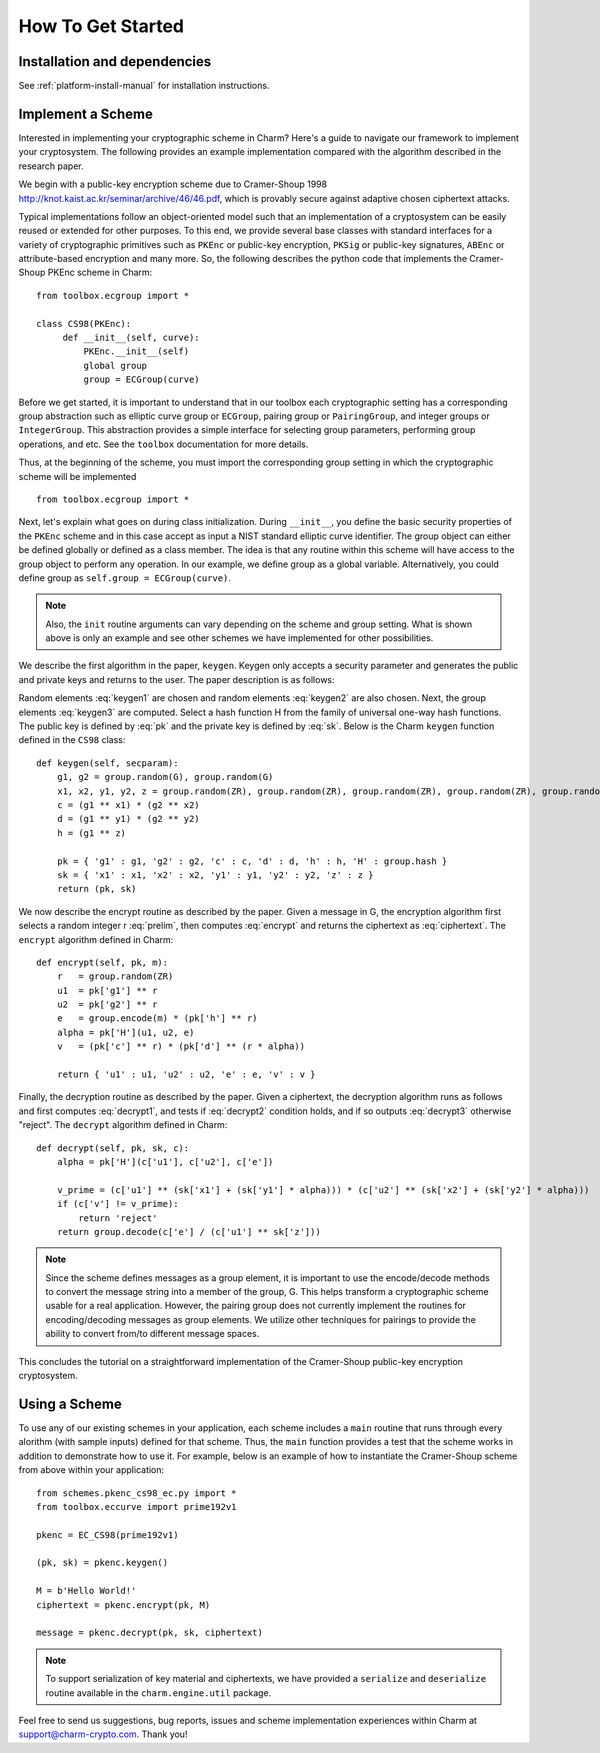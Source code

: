 How To Get Started
==================
Installation and dependencies
^^^^^^^^^^^^^^^^^^^^^^^^^^^^^^
See :ref:`platform-install-manual` for installation instructions.

Implement a Scheme
^^^^^^^^^^^^^^^^^^^^^^^^^^^^^^

Interested in implementing your cryptographic scheme in Charm? Here's a guide to navigate our framework to implement your cryptosystem. The following provides an example implementation compared with the algorithm described in the research paper. 

We begin with a public-key encryption scheme due to Cramer-Shoup 1998 http://knot.kaist.ac.kr/seminar/archive/46/46.pdf, which is provably secure against adaptive chosen ciphertext attacks. 

Typical implementations follow an object-oriented model such that an implementation of a cryptosystem can be easily reused or extended for other purposes. To this end, we provide several base classes with standard interfaces for a variety of cryptographic primitives such as ``PKEnc`` or public-key encryption, ``PKSig`` or public-key signatures, ``ABEnc`` or attribute-based encryption and many more. So, the following describes the python code that implements the Cramer-Shoup PKEnc scheme in Charm:
::

	from toolbox.ecgroup import *

	class CS98(PKEnc):
	     def __init__(self, curve):
	     	 PKEnc.__init__(self)
	     	 global group
	     	 group = ECGroup(curve)
	        		
Before we get started, it is important to understand that in our toolbox each cryptographic setting has a corresponding group abstraction such as elliptic curve group or ``ECGroup``, pairing group or ``PairingGroup``, and integer groups or ``IntegerGroup``. This abstraction provides a simple interface for selecting group parameters, performing group operations, and etc. See the ``toolbox`` documentation for more details.

Thus, at the beginning of the scheme, you must import the corresponding group setting in which the cryptographic scheme will be implemented
::
	
	from toolbox.ecgroup import *

Next, let's explain what goes on during class initialization. During ``__init__``, you define the basic security properties of the ``PKEnc`` scheme and in this case accept as input a NIST standard elliptic curve identifier. The group object can either be defined globally or defined as a class member. The idea is that any routine within this scheme will have access to the group object to perform any operation. In our example, we define group as a global variable. Alternatively, you could define group as ``self.group = ECGroup(curve)``.

.. note::
	Also, the ``init`` routine arguments can vary depending on the scheme and group setting. What is shown above is only an example and see other schemes we have implemented for other possibilities.

We describe the first algorithm in the paper, ``keygen``. Keygen only accepts a security parameter and generates the public and private keys and returns to the user. The paper description is as follows:

.. math:: g_1, g_2 \in G
   :label: keygen1

.. math:: x_1, x_2, y_1, y_2, z \in Z_q
   :label: keygen2

.. math:: c = {g_1}^{x_1} \cdot {g_2}^{x_2}, d = {g_1}^{y_1} \cdot {g_2}^{y_2}, h = {g_1}^z
   :label: keygen3

.. math:: pk = (g_1, g_2, c, d, h, H)
   :label: pk

.. math:: sk = (x_1, x_2, y_1, y_2, z)
   :label: sk

Random elements :eq:`keygen1` are chosen and random elements :eq:`keygen2` are also chosen. Next, the group elements :eq:`keygen3` are computed. Select a hash function H from the family of universal one-way hash functions. The public key is defined by :eq:`pk` and the private key is defined by :eq:`sk`. Below is the Charm ``keygen`` function defined in the ``CS98`` class:

::

	def keygen(self, secparam):
	    g1, g2 = group.random(G), group.random(G)
	    x1, x2, y1, y2, z = group.random(ZR), group.random(ZR), group.random(ZR), group.random(ZR), group.random(ZR)
	    c = (g1 ** x1) * (g2 ** x2) 
	    d = (g1 ** y1) * (g2 ** y2)
	    h = (g1 ** z)

	    pk = { 'g1' : g1, 'g2' : g2, 'c' : c, 'd' : d, 'h' : h, 'H' : group.hash }
	    sk = { 'x1' : x1, 'x2' : x2, 'y1' : y1, 'y2' : y2, 'z' : z }
	    return (pk, sk)

.. math:: m \in G, r \in Z_q
   :label: prelim

.. math:: u_1 = {g_1}^r, u_2 = {g_2}^r, e = h^r\cdot m, \alpha = H(u_1, u_2, e), v = c^r\cdot d^{r\alpha}
   :label: encrypt

.. math:: (u_1, u_2, e, v)
   :label: ciphertext

We now describe the encrypt routine as described by the paper. Given a message in G, the encryption algorithm first selects a random integer r :eq:`prelim`, then computes :eq:`encrypt` and returns the ciphertext as :eq:`ciphertext`. The ``encrypt`` algorithm defined in Charm:

::

	def encrypt(self, pk, m):
	    r   = group.random(ZR)
 	    u1  = pk['g1'] ** r
	    u2  = pk['g2'] ** r
	    e   = group.encode(m) * (pk['h'] ** r)
	    alpha = pk['H'](u1, u2, e)
	    v   = (pk['c'] ** r) * (pk['d'] ** (r * alpha)) 

	    return { 'u1' : u1, 'u2' : u2, 'e' : e, 'v' : v } 

.. math:: \alpha = H(u_1, u_2, e)
   :label: decrypt1

.. math:: {u_1}^{x_1 + y_1\alpha} {u_2}^{x_2 + y_2\alpha} = v
   :label: decrypt2

.. math:: m = e / {u_1}^z
   :label: decrypt3

Finally, the decryption routine as described by the paper. Given a ciphertext, the decryption algorithm runs as follows and first computes :eq:`decrypt1`, and tests if :eq:`decrypt2` condition holds, and if so outputs :eq:`decrypt3` otherwise "reject". The ``decrypt`` algorithm defined in Charm:
::

	def decrypt(self, pk, sk, c):
	    alpha = pk['H'](c['u1'], c['u2'], c['e'])

            v_prime = (c['u1'] ** (sk['x1'] + (sk['y1'] * alpha))) * (c['u2'] ** (sk['x2'] + (sk['y2'] * alpha)))
	    if (c['v'] != v_prime):
		return 'reject' 
	    return group.decode(c['e'] / (c['u1'] ** sk['z'])) 

.. note::
   Since the scheme defines messages as a group element, it is important to use the encode/decode methods to convert the message string into a member of the group, G. This helps transform a cryptographic scheme usable for a real application.  However, the pairing group does not currently implement the routines for encoding/decoding messages as group elements. We utilize other techniques for pairings to provide the ability to convert from/to different message spaces.

This concludes the tutorial on a straightforward implementation of the Cramer-Shoup public-key encryption cryptosystem. 

Using a Scheme
^^^^^^^^^^^^^^^^^^^^^^^^^^^^^^
To use any of our existing schemes in your application, each scheme includes a ``main`` routine that runs through every alorithm (with sample inputs) defined for that scheme. Thus, the ``main`` function provides a test that the scheme works in addition to demonstrate how to use it. For example, below is an example of how to instantiate the Cramer-Shoup scheme from above within your application:

::

	from schemes.pkenc_cs98_ec.py import *
	from toolbox.eccurve import prime192v1
	
	pkenc = EC_CS98(prime192v1)
	
	(pk, sk) = pkenc.keygen()

	M = b'Hello World!'	
	ciphertext = pkenc.encrypt(pk, M)    

    	message = pkenc.decrypt(pk, sk, ciphertext)

.. note::
	To support serialization of key material and ciphertexts, we have provided a ``serialize`` and ``deserialize`` routine available in the ``charm.engine.util`` package. 	

Feel free to send us suggestions, bug reports, issues and scheme implementation experiences within Charm at support@charm-crypto.com. Thank you!

